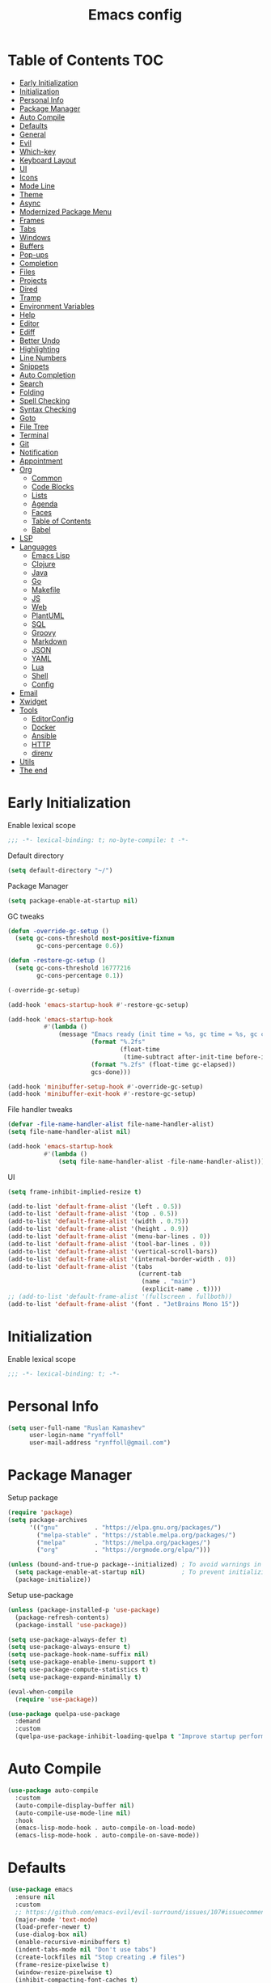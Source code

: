 #+title: Emacs config
#+property: header-args:emacs-lisp :tangle init.el
* Table of Contents :TOC:
- [[#early-initialization][Early Initialization]]
- [[#initialization][Initialization]]
- [[#personal-info][Personal Info]]
- [[#package-manager][Package Manager]]
- [[#auto-compile][Auto Compile]]
- [[#defaults][Defaults]]
- [[#general][General]]
- [[#evil][Evil]]
- [[#which-key][Which-key]]
- [[#keyboard-layout][Keyboard Layout]]
- [[#ui][UI]]
- [[#icons][Icons]]
- [[#mode-line][Mode Line]]
- [[#theme][Theme]]
- [[#async][Async]]
- [[#modernized-package-menu][Modernized Package Menu]]
- [[#frames][Frames]]
- [[#tabs][Tabs]]
- [[#windows][Windows]]
- [[#buffers][Buffers]]
- [[#pop-ups][Pop-ups]]
- [[#completion][Completion]]
- [[#files][Files]]
- [[#projects][Projects]]
- [[#dired][Dired]]
- [[#tramp][Tramp]]
- [[#environment-variables][Environment Variables]]
- [[#help][Help]]
- [[#editor][Editor]]
- [[#ediff][Ediff]]
- [[#better-undo][Better Undo]]
- [[#highlighting][Highlighting]]
- [[#line-numbers][Line Numbers]]
- [[#snippets][Snippets]]
- [[#auto-completion][Auto Completion]]
- [[#search][Search]]
- [[#folding][Folding]]
- [[#spell-checking][Spell Checking]]
- [[#syntax-checking][Syntax Checking]]
- [[#goto][Goto]]
- [[#file-tree][File Tree]]
- [[#terminal][Terminal]]
- [[#git][Git]]
- [[#notification][Notification]]
- [[#appointment][Appointment]]
- [[#org][Org]]
  - [[#common][Common]]
  - [[#code-blocks][Code Blocks]]
  - [[#lists][Lists]]
  - [[#agenda][Agenda]]
  - [[#faces][Faces]]
  - [[#table-of-contents][Table of Contents]]
  - [[#babel][Babel]]
- [[#lsp][LSP]]
- [[#languages][Languages]]
  - [[#emacs-lisp][Emacs Lisp]]
  - [[#clojure][Clojure]]
  - [[#java][Java]]
  - [[#go][Go]]
  - [[#makefile][Makefile]]
  - [[#js][JS]]
  - [[#web][Web]]
  - [[#plantuml][PlantUML]]
  - [[#sql][SQL]]
  - [[#groovy][Groovy]]
  - [[#markdown][Markdown]]
  - [[#json][JSON]]
  - [[#yaml][YAML]]
  - [[#lua][Lua]]
  - [[#shell][Shell]]
  - [[#config][Config]]
- [[#email][Email]]
- [[#xwidget][Xwidget]]
- [[#tools][Tools]]
  - [[#editorconfig][EditorConfig]]
  - [[#docker][Docker]]
  - [[#ansible][Ansible]]
  - [[#http][HTTP]]
  - [[#direnv][direnv]]
- [[#utils][Utils]]
- [[#the-end][The end]]

* Early Initialization
:PROPERTIES:
:header-args:emacs-lisp: :tangle early-init.el
:END:

Enable lexical scope
#+begin_src emacs-lisp
;;; -*- lexical-binding: t; no-byte-compile: t -*-
#+end_src

Default directory
#+begin_src emacs-lisp
(setq default-directory "~/")
#+end_src

Package Manager
#+begin_src emacs-lisp
(setq package-enable-at-startup nil)
#+end_src

GC tweaks
#+begin_src emacs-lisp
(defun -override-gc-setup ()
  (setq gc-cons-threshold most-positive-fixnum
        gc-cons-percentage 0.6))

(defun -restore-gc-setup ()
  (setq gc-cons-threshold 16777216
        gc-cons-percentage 0.1))

(-override-gc-setup)

(add-hook 'emacs-startup-hook #'-restore-gc-setup)

(add-hook 'emacs-startup-hook
          #'(lambda ()
              (message "Emacs ready (init time = %s, gc time = %s, gc count = %d)."
                       (format "%.2fs"
                               (float-time
                                (time-subtract after-init-time before-init-time)))
                       (format "%.2fs" (float-time gc-elapsed))
                       gcs-done)))

(add-hook 'minibuffer-setup-hook #'-override-gc-setup)
(add-hook 'minibuffer-exit-hook #'-restore-gc-setup)
#+end_src

File handler tweaks
#+begin_src emacs-lisp
(defvar -file-name-handler-alist file-name-handler-alist)
(setq file-name-handler-alist nil)

(add-hook 'emacs-startup-hook
          #'(lambda ()
              (setq file-name-handler-alist -file-name-handler-alist)))
#+end_src

UI
#+begin_src emacs-lisp
(setq frame-inhibit-implied-resize t)

(add-to-list 'default-frame-alist '(left . 0.5))
(add-to-list 'default-frame-alist '(top . 0.5))
(add-to-list 'default-frame-alist '(width . 0.75))
(add-to-list 'default-frame-alist '(height . 0.9))
(add-to-list 'default-frame-alist '(menu-bar-lines . 0))
(add-to-list 'default-frame-alist '(tool-bar-lines . 0))
(add-to-list 'default-frame-alist '(vertical-scroll-bars))
(add-to-list 'default-frame-alist '(internal-border-width . 0))
(add-to-list 'default-frame-alist '(tabs
                                    (current-tab
                                     (name . "main")
                                     (explicit-name . t))))
;; (add-to-list 'default-frame-alist '(fullscreen . fullboth))
(add-to-list 'default-frame-alist '(font . "JetBrains Mono 15"))
#+end_src

* Initialization
Enable lexical scope
#+begin_src emacs-lisp
;;; -*- lexical-binding: t; -*-
#+end_src

* Personal Info
#+begin_src emacs-lisp
(setq user-full-name "Ruslan Kamashev"
      user-login-name "rynffoll"
      user-mail-address "rynffoll@gmail.com")
#+end_src

* Package Manager
Setup package
#+begin_src emacs-lisp
(require 'package)
(setq package-archives
      '(("gnu"          . "https://elpa.gnu.org/packages/")
        ("melpa-stable" . "https://stable.melpa.org/packages/")
        ("melpa"        . "https://melpa.org/packages/")
        ("org"          . "https://orgmode.org/elpa/")))

(unless (bound-and-true-p package--initialized) ; To avoid warnings in 27
  (setq package-enable-at-startup nil)          ; To prevent initializing twice
  (package-initialize))
#+end_src

Setup use-package
#+begin_src emacs-lisp
(unless (package-installed-p 'use-package)
  (package-refresh-contents)
  (package-install 'use-package))

(setq use-package-always-defer t)
(setq use-package-always-ensure t)
(setq use-package-hook-name-suffix nil)
(setq use-package-enable-imenu-support t)
(setq use-package-compute-statistics t)
(setq use-package-expand-minimally t)

(eval-when-compile
  (require 'use-package))

(use-package quelpa-use-package
  :demand
  :custom
  (quelpa-use-package-inhibit-loading-quelpa t "Improve startup performance"))
#+end_src

* Auto Compile
#+begin_src emacs-lisp
(use-package auto-compile
  :custom
  (auto-compile-display-buffer nil)
  (auto-compile-use-mode-line nil)
  :hook
  (emacs-lisp-mode-hook . auto-compile-on-load-mode)
  (emacs-lisp-mode-hook . auto-compile-on-save-mode))
#+end_src

* Defaults
#+begin_src emacs-lisp
(use-package emacs
  :ensure nil
  :custom
  ;; https://github.com/emacs-evil/evil-surround/issues/107#issuecomment-306117178
  (major-mode 'text-mode)
  (load-prefer-newer t)
  (use-dialog-box nil)
  (enable-recursive-minibuffers t)
  (indent-tabs-mode nil "Don't use tabs")
  (create-lockfiles nil "Stop creating .# files")
  (frame-resize-pixelwise t)
  (window-resize-pixelwise t)
  (inhibit-compacting-font-caches t)
  (scroll-step 1)
  (scroll-preserve-screen-position t)
  (scroll-margin 0)
  (scroll-conservatively 101)
  (ring-bell-function 'ignore)
  (delete-by-moving-to-trash t)
  (read-process-output-max (* 1024 1024))
  :hook
  (focus-out-hook . garbage-collect)
  :config
  (defalias 'yes-or-no-p 'y-or-n-p))
#+end_src

Calendar
#+begin_src emacs-lisp
(use-package calendar
  :ensure nil
  :custom
  (calendar-date-style 'iso)
  (calendar-week-start-day 1))
#+end_src

* General
#+begin_src emacs-lisp
(use-package general
  :config
  (general-evil-setup t)
  (general-create-definer -leader-def
    :states '(normal visual insert emacs motion)
    :keymaps 'override
    :prefix "SPC"
    :non-normal-prefix "M-SPC")
  (general-create-definer -local-leader-def
    :states '(normal visual insert emacs motion)
    :keymaps 'override
    :prefix "SPC m"
    :non-normal-prefix "M-SPC m")
  (-leader-def
    ""    '(nil :wk "leader")
    "o"   '(:ignore t :wk "open")
    "O"   '(:ignore t :wk "org")
    "p"   '(:ignore t :wk "project")
    "P"   '(:ignore t :wk "package")
    "F"   '(:ignore t :wk "frame")
    "TAB" '(:ignore t :wk "tab")
    "b"   '(:ignore t :wk "buffer")
    "f"   '(:ignore t :wk "file")
    "e"   '(:ignore t :wk "emacs")
    "g"   '(:ignore t :wk "git")
    "/"   '(:ignore t :wk "search")
    "j"   '(:ignore t :wk "jump")
    "h"   '(:ignore t :wk "help")
    "t"   '(:ignore t :wk "toggle")
    "i"   '(:ignore t :wk "insert")
    "q"   '(:ignore t :wk "quit"))
  (-local-leader-def
    ""    '(nil :wk "local leader")))
#+end_src

* Evil
#+begin_src emacs-lisp
(use-package evil
  :demand
  :preface
  (defun -save-and-kill-buffer ()
    (interactive)
    (save-buffer)
    (kill-this-buffer))
  :general
  (evil-insert-state-map
   "C-k" nil)
  :custom
  (evil-want-keybinding nil)
  (evil-split-window-below t)
  (evil-vsplit-window-right t)
  (evil-emacs-state-cursor 'hbar)
  (evil-mode-line-format nil)
  (evil-symbol-word-search t)
  (evil-move-beyond-eol nil)
  (evil-move-cursor-back t)
  :config
  (evil-mode t)
  (evil-ex-define-cmd "q" 'kill-this-buffer)
  (evil-ex-define-cmd "wq" '-save-and-kill-buffer))

(use-package evil-collection
  :demand
  :after evil
  :custom
  (evil-collection-setup-minibuffer nil)
  (evil-collection-company-use-tng nil)
  :config
  (evil-collection-init))

(use-package evil-commentary
  :hook
  (after-init-hook . evil-commentary-mode))

(use-package evil-magit
  :demand
  :after magit
  :custom
  (evil-magit-want-horizontal-movement t)
  (evil-magit-use-z-for-folds t))

(use-package evil-surround
  :hook
  (after-init-hook . global-evil-surround-mode))

(use-package evil-matchit
  :hook
  (after-init-hook . global-evil-matchit-mode))

(use-package evil-org
  :custom
  (evil-org-special-o/O '(item table-row))
  (evil-org-key-theme '(todo textobjects insert navigation heading))
  :hook
  (org-mode-hook . evil-org-mode))

(use-package evil-org-agenda
  :demand
  :ensure evil-org
  :after org-agenda
  :config
  (evil-org-agenda-set-keys))

(use-package evil-mc
  :hook
  (after-init-hook . global-evil-mc-mode))

(use-package evil-traces
  :hook
  (after-init-hook . evil-traces-mode)
  :config
  (evil-traces-use-diff-faces))
#+end_src

* Which-key
#+begin_src emacs-lisp
(use-package which-key
  :custom-face
  (which-key-local-map-description-face ((t :weight bold)))
  :custom
  (which-key-idle-delay 0.3)
  (which-key-sort-order #'which-key-prefix-then-key-order)
  (which-key-sort-uppercase-first nil)
  :hook
  (after-init-hook . which-key-mode))
#+end_src

* Keyboard Layout
#+begin_src emacs-lisp
(use-package char-fold
  :ensure nil
  :custom
  (char-fold-symmetric t)
  (search-default-mode #'char-fold-to-regexp))

(use-package reverse-im
  :general
  ("s-r"  'reverse-im-translate-word)
  (evil-normal-state-map "C-х" 'evil-force-normal-state)
  (evil-insert-state-map "C-х" 'evil-normal-state)
  (evil-visual-state-map "C-х" 'evil-exit-visual-state)
  :custom
  (reverse-im-char-fold t)
  (reverse-im-read-char-advice-function #'reverse-im-read-char-exclude)
  (reverse-im-input-methods '("russian-computer"))
  :hook
  (after-init-hook . reverse-im-mode))
#+end_src

* UI
#+begin_src emacs-lisp
(use-package startup
  :ensure nil
  :custom
  (inhibit-startup-screen t)
  (initial-scratch-message nil))

(tooltip-mode -1)
;; (menu-bar-mode -1)

(when window-system
  (scroll-bar-mode -1)
  (tool-bar-mode -1))
#+end_src

* Icons
#+begin_src emacs-lisp
(use-package font-lock+
  :ensure nil
  :quelpa
  (font-lock+ :repo "emacsmirror/font-lock-plus" :fetcher github))

(use-package all-the-icons
  :if (display-graphic-p)
  :config
  (unless (member "all-the-icons" (font-family-list))
    (all-the-icons-install-fonts t)))
#+end_src

* Mode Line
#+begin_src emacs-lisp
(use-package faces
  :ensure nil
  :custom-face
  (mode-line ((t :inherit mode-line :box nil :underline nil :overline nil)))
  (mode-line-inactive ((t :inherit mode-line-inactive :box nil :underline nil :overline nil))))

(use-package hide-mode-line
  :hook
  (dired-sidebar-mode-hook . hide-mode-line-mode))

(use-package minions
  :hook
  (after-init-hook . minions-mode))

(use-package doom-modeline
  :custom
  (doom-modeline-minor-modes t)
  (doom-modeline-buffer-file-name-style 'buffer-name)
  (doom-modeline-modal-icon nil)
  :hook
  (after-init-hook . doom-modeline-mode)
  :config
  (dolist (name '("*Compile-Log*"))
    (when-let ((buffer (get-buffer name)))
      (with-current-buffer buffer
        (doom-modeline-set-main-modeline)))))
#+end_src

* Theme
#+begin_src emacs-lisp
(use-package heumi-theme
  :disabled
  :ensure nil
  :load-path "site-lisp/heumi-theme"
  :demand
  :config
  (load-theme 'heumi t))

(use-package solarized-theme
  ;; :disabled
  :demand
  :custom
  (solarized-distinct-doc-face t)
  (solarized-use-variable-pitch nil)
  (solarized-emphasize-indicators t)
  (solarized-scale-org-headlines nil)
  (solarized-scale-outline-headlines nil)
  (solarized-height-minus-1 1.0)
  (solarized-height-plus-1 1.0)
  (solarized-height-plus-2 1.0)
  (solarized-height-plus-3 1.0)
  (solarized-height-plus-4 1.0)
  :config
  (load-theme 'solarized-gruvbox-dark t))
#+end_src

* Async
#+begin_src emacs-lisp
(use-package async
  :hook
  (after-init-hook . async-bytecomp-package-mode)
  (dired-mode-hook . dired-async-mode))
#+end_src

* Modernized Package Menu
#+begin_src emacs-lisp
(use-package paradox
  :general
  (-leader-def
    "Pl" 'paradox-list-packages
    "PU" 'paradox-upgrade-packages)
  :custom
  (paradox-execute-asynchronously t)
  (paradox-github-token t "Don't ask github token"))
#+end_src

* Frames
#+begin_src emacs-lisp
(use-package frame
  :ensure nil
  :general
  (-leader-def
    "Ff" 'select-frame-by-name
    "Fn" 'make-frame-command
    "Fc" 'delete-frame
    "FC" 'delete-other-frames
    "F[" 'ns-prev-frame
    "F]" 'ns-next-frame
    "Fo" 'other-frame
    "Fb" 'switch-to-buffer-other-frame
    "FM" 'toggle-frame-maximized
    "FF" 'toggle-frame-fullscreen)
  :config
  (blink-cursor-mode -1))

(use-package ns-win
  :if (eq window-system 'ns)
  :ensure nil
  :general
  (-leader-def
    "F[" 'ns-prev-frame
    "F]" 'ns-next-frame))

(use-package fringe
  :ensure nil
  :init
  (setf (cdr (assq 'continuation fringe-indicator-alist))
        ;; '(nil nil) ;; no continuation indicators
        '(nil right-curly-arrow) ;; right indicator only
        ;; '(left-curly-arrow nil) ;; left indicator only
        ;; '(left-curly-arrow right-curly-arrow) ;; default
        ))

(use-package default-text-scale
  :hook
  (after-init-hook . default-text-scale-mode))
#+end_src

* Tabs
#+begin_src emacs-lisp
(use-package tab-bar
  :ensure nil
  :preface
  (defun -tab-bar-print-tabs (&optional ignore)
    (interactive)
    (let* ((current-tab-index (1+ (tab-bar--current-tab-index)))
           (tab-names (mapcar (lambda (tab) (alist-get 'name tab)) (tab-bar-tabs)))
           (separator (propertize "|" 'face '(shadow)))
           (active-face '(font-lock-constant-face :inverse-video t))
           (inactivate-face '(shadow))
           (tabs (mapconcat
                  (lambda (name)
                    (let* ((index (1+ (tab-bar--tab-index-by-name name)))
                           (name-with-index (format " %d:%s " index name))
                           (active? (= index current-tab-index))
                           (face (if active? active-face inactivate-face)))
                      (propertize name-with-index 'face face)))
                  tab-names separator)))
      (message tabs)))
  (defun -tab-bar-rename-or-close (name)
    (if name
        (tab-rename name)
      (progn
        (tab-close)
        (setq quit-flag nil))))
  (defun -tab-bar-post-open-rename (tab)
    (let* ((index (1+ (tab-bar--current-tab-index)))
           (prompt (format "%d:" index))
           (inhibit-quit t)
           (name (with-local-quit (read-string prompt))))
      (-tab-bar-rename-or-close name)))
  (defun -tab-bar-post-open-projectile (tab)
    (let* ((inhibit-quit t)
           (project (with-local-quit (projectile-switch-project)))
           (name (when project
                   (file-name-nondirectory
                    (directory-file-name project)))))
      (-tab-bar-rename-or-close name)))
  (defun -tab-bar-projectile ()
    (interactive)
    (let* ((tab-bar-tab-post-open-functions #'-tab-bar-post-open-projectile))
      (tab-new)))
  (defun -tab-bar-init ()
    (let ((tab-bar-tab-post-open-functions nil)
          (current-index (1+ (tab-bar--current-tab-index)))
          (tabs '((1 . "main")
                  (2 . "org")
                  (3 . "work"))))
      (dolist (tab tabs)
        (let ((index (car tab))
              (name  (cdr tab)))
          (unless (tab-bar--tab-index-by-name name)
            (tab-new-to index)
            (tab-rename name))))
      (tab-select current-index)))
  :general
  (-leader-def
    "TAB TAB" '-tab-bar-print-tabs
    "TAB ."   'tab-bar-select-tab-by-name
    "TAB n"   'tab-new
    "TAB p"   '-tab-bar-projectile
    "TAB ["   'tab-previous
    "TAB ]"   'tab-next
    "TAB c"   'tab-close
    "TAB C"   'tab-close-other
    "TAB r"   'tab-rename
    "TAB u"   'tab-undo)
  :custom
  (tab-bar-tab-hints t)
  (tab-bar-select-tab-modifiers '(super))
  (tab-bar-show 1)
  (tab-bar-new-tab-choice "*scratch*")
  (tab-bar-new-tab-to 'rightmost)
  (tab-bar-tab-post-open-functions #'-tab-bar-post-open-rename)
  :hook
  (after-init-hook . -tab-bar-init)
  :config
  (advice-add #'tab-bar-select-tab :after #'-tab-bar-print-tabs)
  (advice-add #'tab-close          :after #'-tab-bar-print-tabs)
  (advice-add #'tab-close-other    :after #'-tab-bar-print-tabs))
#+end_src

* Windows
#+begin_src emacs-lisp
(use-package window
  :ensure nil
  :general
  (evil-window-map
   "m" 'maximize-window
   "M" 'minimize-window))

(use-package winner
  :ensure nil
  :general
  (evil-window-map
   "u" 'winner-undo
   "U" 'winner-redo)
  :custom
  (winner-dont-bind-my-keys t "Unbind C-right/C-left")
  :hook
  (after-init-hook . winner-mode))

(use-package winum
  :demand
  :general
  (-leader-def
    "0" 'winum-select-window-0-or-10
    "1" 'winum-select-window-1
    "2" 'winum-select-window-2
    "3" 'winum-select-window-3
    "4" 'winum-select-window-4
    "5" 'winum-select-window-5
    "6" 'winum-select-window-6
    "7" 'winum-select-window-7
    "8" 'winum-select-window-8
    "9" 'winum-select-window-9)
  :custom
  (winum-auto-setup-mode-line nil "For spaceline")
  (winum-scope 'frame-local)
  :config
  (winum-mode))
#+end_src

* Buffers
#+begin_src emacs-lisp
(use-package emacs
  :ensure nil
  :preface
  (defun -switch-to-scratch () (interactive) (switch-to-buffer "*scratch*"))
  (defun -switch-to-messages () (interactive) (switch-to-buffer "*Messages*"))
  :general
  (-leader-def
    "bs" '(-switch-to-scratch :wk "open scratch")
    "bm" '(-switch-to-messages :wk "open messages")
    "bR" 'rename-buffer))

(use-package menu-bar
  :ensure nil
  :general
  (-leader-def
    "bk" 'kill-this-buffer

    "tde" 'toggle-debug-on-error
    "tdq" 'toggle-debug-on-quit))

(use-package window
  :ensure nil
  :general
  (-leader-def
    "bb" 'switch-to-buffer
    "bK" 'kill-buffer-and-window))

(use-package ibuffer
  :ensure nil
  :general
  ([remap list-buffers] 'ibuffer)
  (-leader-def
    "bi" 'ibuffer))

(use-package uniquify
  :ensure nil
  :defer 2
  :custom
  (uniquify-buffer-name-style 'forward))

(use-package evil-commands
  :ensure evil
  :after evil
  :general
  (-leader-def
    "bn" 'evil-buffer-new
    "b]" 'evil-next-buffer
    "b[" 'evil-prev-buffer))

(use-package ibuffer-vc
  :preface
  (defun -setup-ibuffer-vc ()
    (ibuffer-vc-set-filter-groups-by-vc-root)
    (unless (eq ibuffer-sorting-mode 'alphabetic)
      (ibuffer-do-sort-by-alphabetic)))
  :hook
  (ibuffer-hook . -setup-ibuffer-vc))
#+end_src

* Pop-ups
#+begin_src emacs-lisp
(use-package shackle
  :custom
  (shackle-default-alignment 'below)
  (shackle-default-size 0.3)
  (shackle-rules '((help-mode :align below :select t)
                   (helpful-mode :align below)
                   (flycheck-error-list-mode :align below)
                   (cider-repl-mode :align below)
                   (ansible-doc-module-mode :align below)
                   ("*Pack*" :align below)
                   ("\\*Async Shell Command\\*.*" :regexp t :ignore t)
                   (Man-mode :align below :select t)
                   ("\\*Man.*\\*" :regexp t :align below :select t)
                   ("*lsp-help*" :align below)
                   ("*Warnings*" :align below)
                   ("*Compile-Log*" :align below)
                   (compilation-mode :align below)
                   ("*company-documentation*" :align below)
                   ("*Go REPL*" :align below)
                   ("\\*docker-compose .*\\*" :regexp t :align below)))
  :hook
  (after-init-hook . shackle-mode))
#+end_src

* Completion
Ivy
#+begin_src emacs-lisp
(use-package ivy
  :general
  (ivy-mode-map
   "C-j" 'ivy-next-line
   "C-k" 'ivy-previous-line)
  (-leader-def
    "bb" 'ivy-switch-buffer)
  :custom
  (ivy-wrap t)
  (ivy-fixed-height-minibuffer t)
  (ivy-use-virtual-buffers t)
  (ivy-virtual-abbreviate 'full)
  (ivy-on-del-error-function nil)
  (ivy-use-selectable-prompt t)
  (ivy-re-builders-alist '((counsel-rg . ivy--regex-plus)
                           (swiper     . ivy--regex-plus)
                           (t          . ivy--regex-fuzzy)))
  :hook
  (after-init-hook . ivy-mode))

(use-package ivy-hydra)

(use-package ivy-rich
  :custom
  (ivy-rich-path-style 'abbrev)
  :hook
  (ivy-mode-hook . ivy-rich-mode))
#+end_src

Counsel
#+begin_src emacs-lisp
(use-package counsel
  :general
  ([remap describe-face]            'counsel-describe-face)
  ([remap describe-function]        'counsel-describe-function)
  ([remap describe-variable]        'counsel-describe-variable)
  ([remap execute-extended-command] 'counsel-M-x)
  ([remap find-file]                'counsel-find-file)
  ([remap find-library]             'counsel-find-library)
  ([remap imenu]                    'counsel-imenu)
  (-leader-def
    "." 'counsel-find-file

    "oL" 'counsel-find-library
    "oh" 'counsel-command-history

    "Pp" 'counsel-package

    "ff" 'counsel-find-file
    "fr" 'counsel-recentf

    "/b" 'swiper
    "/d" 'counsel-rg

    "tt" 'counsel-load-theme

    "hF" '(:ignore t :wk "face")
    "hFf" 'counsel-faces
    "hFe" 'counsel-colors-emacs
    "hFw" 'counsel-colors-web)
  :custom
  (counsel-describe-function-function 'helpful-callable)
  (counsel-describe-variable-function 'helpful-variable))

(use-package counsel-projectile
  :general
  (-leader-def
    "/p" 'counsel-projectile-rg)
  :hook
  (after-init-hook . counsel-projectile-mode))
#+end_src

M-x interface
#+begin_src emacs-lisp
(use-package amx
  :custom
  (amx-backend 'ivy))
#+end_src

* Files
#+begin_src emacs-lisp
(use-package files
  :ensure nil
  :custom
  (require-final-newline t)
  (make-backup-files nil "Stop creating backup~ files")
  (auto-save-default nil "Stop creating #autosave# files")
  (enable-local-variables :all)
  (enable-local-eval t))

(use-package autorevert
  :ensure nil
  :custom
  (auto-revert-verbose nil)
  (global-auto-revert-non-file-buffers t)
  (auto-revert-check-vc-info t)
  :hook
  (after-init-hook . global-auto-revert-mode))

(use-package savehist
  :ensure nil
  :hook
  (after-init-hook . savehist-mode))

(use-package saveplace
  :ensure nil
  :hook
  (after-init-hook . save-place-mode))

(use-package recentf
  :ensure nil
  :custom
  (recentf-max-saved-items 300)
  :hook
  (after-init-hook . recentf-mode))
#+end_src

MacOS tweaks
#+begin_src emacs-lisp
(use-package files
  :if (eq system-type 'darwin)
  :ensure nil
  :custom
  (insert-directory-program "gls")
  (trash-directory "~/.Trash/emacs"))
#+end_src

Quick access to init files
#+begin_src emacs-lisp
(use-package iqa
  :general
  (-leader-def
    "ed" 'iqa-find-user-init-directory
    "ee" 'iqa-find-user-init-file
    "er" 'iqa-reload-user-init-file)
  :custom
  (iqa-user-init-file (concat user-emacs-directory "config.org")))
#+end_src

Customize
#+begin_src emacs-lisp
(use-package cus-edit
  :ensure nil
  :general
  (-leader-def
    "oc" 'customize-group)
  :custom
  (custom-file null-device "Don't store customizations"))
#+end_src

Encryption
#+begin_src emacs-lisp
(use-package epa
  :ensure nil
  :custom
  (epa-pinentry-mode 'loopback))
#+end_src

* Projects
#+begin_src emacs-lisp
(use-package projectile
  :general
  (-leader-def
    "p" '(:keymap projectile-command-map :package projectile :wk "project"))
  :custom
  (projectile-project-search-path '("~/Projects"))
  (projectile-enable-caching t)
  (projectile-completion-system 'ivy))
#+end_src

* Dired
#+begin_src emacs-lisp
(use-package dired
  :ensure nil
  :custom
  (dired-listing-switches "-lah --group-directories-first")
  (dired-auto-revert-buffer t)
  (dired-dwim-target t)
  (dired-recursive-copies 'always "Never prompt for recursive copies of a directory")
  (dired-recursive-deletes 'always "Never prompt for recursive deletes of a directory")
  (dired-hide-details-hide-symlink-targets nil)
  :hook
  (dired-mode-hook . dired-hide-details-mode))

(use-package dired-hide-dotfiles
  :general
  (:keymaps 'dired-mode-map :states 'normal
            "M-." 'dired-hide-dotfiles-mode))

(use-package dired-subtree
  :preface
  (defun -dired-subtree-revert ()
    (call-interactively 'revert-buffer)
    (recenter))
  :general
  (:keymaps 'dired-mode-map :states 'normal
            "TAB" 'dired-subtree-toggle)
  :custom
  (dired-subtree-use-backgrounds nil)
  :config
  ;; for treemacs-icons-dired
  (advice-add #'dired-subtree-toggle :after #'-dired-subtree-revert))

(use-package pack
  :general
  (:keymaps 'dired-mode-map :states 'normal
            "P" 'pack-dired-dwim)
  :custom
  (pack-dired-default-extension ".zip"))

(use-package dired-git-info
  :general
  (:keymaps 'dired-mode-map :states 'normal
            ")" 'dired-git-info-mode))
#+end_src

* Tramp
#+begin_src emacs-lisp
(use-package tramp
  :ensure nil
  :custom
  (tramp-default-method "ssh")
  (tramp-default-proxies-alist nil))
#+end_src

* Environment Variables
~$PATH~ from user's shell
#+begin_src emacs-lisp
(use-package exec-path-from-shell
  :demand
  :custom
  (exec-path-from-shell-arguments '("-l") "remove -i")
  :config
  (exec-path-from-shell-initialize))
#+end_src

Use the Emacsclient as the ~$EDITOR~ of child processes
#+begin_src emacs-lisp
(use-package with-editor
  :general
  ([remap shell-command]       'with-editor-shell-command)
  ([remap async-shell-command] 'with-editor-async-shell-command)
  :hook
  (shell-mode-hook   . with-editor-export-editor)
  (term-exec-hook    . with-editor-export-editor)
  (eshell-mode-hook  . with-editor-export-editor))
#+end_src

* Help
#+begin_src emacs-lisp
(use-package help
  :ensure nil
  :general
  (-leader-def
    "hd" 'describe-mode))

(use-package help-fns
  :ensure nil
  :general
  (-leader-def
    "hf" 'describe-function
    "hv" 'describe-variable))

(use-package man
  :ensure nil
  :general
  (-leader-def
    "hM" 'man))

(use-package helpful
  :general
  (-leader-def
    "h." 'helpful-at-point
    "hC" 'helpful-command
    "hc" 'helpful-callable
    "hk" 'helpful-key
    "hm" 'helpful-macro))
#+end_src

* Editor
#+begin_src emacs-lisp
(use-package delsel
  :ensure nil
  :general
  ("C-c C-g" 'minibuffer-keyboard-quit)
  :hook
  (after-init-hook . delete-selection-mode))

(use-package simple
  :ensure nil
  :general
  (-leader-def
    "SPC" 'execute-extended-command
    ":" 'eval-expression
    "tT" 'toggle-truncate-lines)
  :custom
  (backward-delete-char-untabify-method 'hungry)
  (async-shell-command-buffer 'new-buffer)
  :hook
  (after-init-hook . column-number-mode))

(use-package prog-mode
  :ensure nil
  :hook
  (after-init-hook . global-prettify-symbols-mode))

(use-package so-long
  :ensure nil
  :hook
  (after-init-hook . global-so-long-mode))

(use-package hungry-delete
  :hook
  (after-init-hook . global-hungry-delete-mode))
#+end_src

* Ediff
#+begin_src emacs-lisp
(use-package ediff
  :ensure nil
  :custom
  (ediff-window-setup-function 'ediff-setup-windows-plain)
  (ediff-split-window-function 'split-window-horizontally)
  (ediff-merge-split-window-function 'split-window-horizontally)
  :hook
  (ediff-prepare-buffer-hook . show-all)
  (ediff-quit-hook . winner-undo))
#+end_src

* Better Undo
#+begin_src emacs-lisp
(use-package undo-tree
  :custom
  (undo-tree-auto-save-history t)
  (undo-tree-enable-undo-in-region nil)
  (undo-tree-history-directory-alist `(("." . ,temporary-file-directory))))
#+end_src

* Highlighting
Highlight compilation
#+begin_src emacs-lisp
(use-package ansi-color
  :preface
  ;; http://endlessparentheses.com/ansi-colors-in-the-compilation-buffer-output.html
  (defun endless/colorize-compilation ()
    "Colorize from `compilation-filter-start' to `point'."
    (let ((inhibit-read-only t))
      (ansi-color-apply-on-region
       compilation-filter-start (point))))
  :hook
  (compilation-filter-hook . endless/colorize-compilation))
#+end_src

Highlight current line
#+begin_src emacs-lisp
(use-package hl-line
  :ensure nil
  :preface
  (defun -disable-global-hl-line-mode ()
    (setq-local global-hl-line-mode nil))
  :general
  (-leader-def
    "tl" 'global-hl-line-mode)
  :hook
  (after-init-hook . global-hl-line-mode))
#+end_src

Visual feedback
#+begin_src emacs-lisp
(use-package volatile-highlights
  :after undo-tree
  :hook
  (after-init-hook . volatile-highlights-mode)
  :config
  (vhl/define-extension 'undo-tree 'undo-tree-yank 'undo-tree-move)
  (vhl/install-extension 'undo-tree))
#+end_src

Parentheses
#+begin_src emacs-lisp
(use-package paren
  :ensure nil
  :hook
  (after-init-hook . show-paren-mode))

(use-package elec-pair
  :ensure nil
  :hook
  (after-init-hook . electric-pair-mode))

(use-package rainbow-delimiters
  :hook
  (prog-mode-hook . rainbow-delimiters-mode)
  (cider-repl-mode-hook . rainbow-delimiters-mode))
#+end_src

Colorize color names
#+begin_src emacs-lisp
(use-package rainbow-mode
  :general
  (-leader-def
    "tr" 'rainbow-mode)
  :hook
  (css-mode-hook . rainbow-mode))
#+end_src

Highlight special symbols
#+begin_src emacs-lisp
(use-package whitespace
  :ensure nil
  :general
  (-leader-def
    "tw" 'whitespace-mode))

(use-package page-break-lines
  :hook
  (after-init-hook . global-page-break-lines-mode))

(use-package highlight-indent-guides
  :general
  (-leader-def
    "ti" 'highlight-indent-guides-mode)
  :custom
  (highlight-indent-guides-method 'character)
  (highlight-indent-guides-responsive t))
#+end_src

Highlight symbols
#+begin_src emacs-lisp
(use-package hl-todo
  :custom
  (hl-todo-highlight-punctuation ":")
  (hl-todo-keyword-faces '(("TODO"   . hl-todo)
                           ("FIXME"  . hl-todo)))
  :hook
  (after-init-hook . global-hl-todo-mode))

(use-package hi-lock
  :ensure nil
  :general
  (-leader-def
    "/h" '(:ignore t :wh "highlight")
    "/h." 'highlight-symbol-at-point
    "/hp" 'highlight-phrase
    "/hr" 'highlight-regexp
    "/hl" 'highlight-lines-matching-regexp
    "/hu" 'unhighlight-regexp))
#+end_src

Highlight identifiers
#+begin_src emacs-lisp
(use-package color-identifiers-mode
  :general
  (-leader-def
    "tc" 'color-identifiers-mode))
#+end_src

* Line Numbers
#+begin_src emacs-lisp
(use-package display-line-numbers
  :ensure nil
  :general
  (-leader-def
    "tn" 'display-line-numbers-mode)
  :custom
  (display-line-numbers-width-start t))
#+end_src

* Snippets
#+begin_src emacs-lisp
(use-package yasnippet
  :hook
  (text-mode-hook . yas-minor-mode-on)
  (prog-mode-hook . yas-minor-mode-on))

(use-package yasnippet-snippets)

(use-package ivy-yasnippet
  :general
  (-leader-def
    "is" 'ivy-yasnippet))
#+end_src

* Auto Completion
#+begin_src emacs-lisp
(use-package company
  :general
  ("M-S-SPC" 'company-complete)
  :custom-face
  (company-tooltip-selection ((t :inverse-video t)))
  :custom
  (company-minimum-prefix-length 1)
  (company-idle-delay 0.3)
  (company-selection-wrap-around t)
  :hook
  (after-init-hook . global-company-mode))

(use-package company-shell
  :after company
  :init
  (add-to-list 'company-backends 'company-shell))

(use-package company-statistics
  :after company
  :config
  (company-statistics-mode))
#+end_src

* Search
#+begin_src emacs-lisp
(use-package anzu
  :custom
  (anzu-cons-mode-line-p nil)
  :hook
  (after-init-hook . global-anzu-mode))

(use-package evil-anzu
  :after anzu)
#+end_src

* Folding
#+begin_src emacs-lisp
(use-package hideshow
  :ensure nil
  :hook
  (prog-mode-hook . hs-minor-mode))
#+end_src

* Spell Checking
#+begin_src emacs-lisp
(use-package ispell
  :if (executable-find "hunspell")
  :ensure nil
  :init
  ;; ignore $LANG for choosing dictionary
  ;; (setenv "DICTIONARY" "ru_RU,en_US")
  (setenv "LANG" "en_US.UTF-8")
  :custom
  (ispell-really-aspell nil)
  (ispell-really-hunspell t)
  (ispell-dictionary "ru_RU,en_US")
  :config
  (setq ispell-program-name "hunspell")
  ;; ispell-set-spellchecker-params has to be called
  ;; before ispell-hunspell-add-multi-dic will work
  (ispell-set-spellchecker-params)
  (ispell-hunspell-add-multi-dic "ru_RU,en_US"))

(use-package flyspell
  :general
  (-leader-def
    "ts" 'flyspell-mode)
  (flyspell-mode-map
   "C-," nil
   "C-." nil
   "C-c $" nil)
  :custom
  (flyspell-delay 1)
  (flyspell-use-meta-tab nil)
  (flyspell-issue-message-flag nil)
  (flyspell-prog-text-faces '(;; font-lock-string-face
                              font-lock-comment-face
                              font-lock-doc-face))
  :hook
  ;; (text-mode-hook . flyspell-mode)
  ;; (org-mode-hook . flyspell-mode)
  ;; (prog-mode-hook . flyspell-prog-mode)
  (git-commit-mode-hook . flyspell-mode))

(use-package flyspell-correct
  :general
  (flyspell-mode-map
   "C-;" 'flyspell-correct-at-point))

(use-package flyspell-correct-ivy
  :after flyspell-correct
  :custom
  (flyspell-correct-interface 'flyspell-correct-ivy))
#+end_src

* Syntax Checking
#+begin_src emacs-lisp
(use-package flycheck
  :custom
  (flycheck-indication-mode 'right-fringe)
  (flycheck-temp-prefix ".flycheck")
  :hook
  (prog-mode-hook . flycheck-mode)
  :config
  (define-fringe-bitmap '-flycheck-fringe-indicator
    (vector #b00000000
            #b00000000
            #b00000000
            #b00000000
            #b00000000
            #b00000100
            #b00001100
            #b00011100
            #b00111100
            #b00011100
            #b00001100
            #b00000100
            #b00000000
            #b00000000
            #b00000000
            #b00000000
            #b00000000))

  (flycheck-define-error-level 'error
    :severity 2
    :overlay-category 'flycheck-error-overlay
    :fringe-bitmap '-flycheck-fringe-indicator
    :fringe-face 'flycheck-fringe-error)

  (flycheck-define-error-level 'warning
    :severity 1
    :overlay-category 'flycheck-warning-overlay
    :fringe-bitmap '-flycheck-fringe-indicator
    :fringe-face 'flycheck-fringe-warning)

  (flycheck-define-error-level 'info
    :severity 0
    :overlay-category 'flycheck-info-overlay
    :fringe-bitmap '-flycheck-fringe-indicator
    :fringe-face 'flycheck-fringe-info))
#+end_src

* Goto
Imenu
#+begin_src emacs-lisp
(use-package imenu
  :ensure nil
  :general
  (-leader-def
    "ji" 'imenu))
#+end_src

Avy
#+begin_src emacs-lisp
(use-package avy
  :general
  (-leader-def
    "jc" 'avy-goto-char
    "jw" 'avy-goto-word-0
    "jW" 'avy-goto-word-1
    "jl" 'avy-goto-line
    "jL" 'avy-goto-end-of-line)
  :custom
  (avy-background t))

(use-package ace-window
  :general
  (evil-window-map
   "." 'ace-window)
  :custom
  (aw-keys '(?a ?s ?d ?f ?g ?h ?j ?k ?l))
  (aw-scope 'frame))

(use-package link-hint
  :general
  (-leader-def
    "ol" 'link-hint-open-link))
#+end_src

Jump to definition
#+begin_src emacs-lisp
(use-package dumb-jump
  :preface
  (defhydra hydra-dumb-jump
    (:color blue :columns 3)
    ("j" dumb-jump-go "go")
    ("o" dumb-jump-go-other-window "other window")
    ("e" dumb-jump-go-prefer-external "go external")
    ("x" dumb-jump-go-prefer-external-other-window "go external other window")
    ("i" dumb-jump-go-prompt "prompt")
    ("l" dumb-jump-quick-look "quick look")
    ("b" dumb-jump-back "back"))
  :general
  (-leader-def
    "jj" '(hydra-dumb-jump/body :wk "hydra-dumb-jump"))
  :custom
  (dumb-jump-selector 'ivy)
  (dumb-jump-prefer-searcher 'rg))
#+end_src

* File Tree
#+begin_src emacs-lisp
(use-package treemacs
  :preface
  (defun -hide-fringes ()
    (when (display-graphic-p)
      (set-window-fringes nil 0 0)))
  :general
  (-leader-def
    "0" 'treemacs-select-window
    "ft" 'treemacs)
  :custom-face
  (treemacs-root-face ((t :inherit font-lock-constant-face :bold t :height 1.1)))
  :custom
  (treemacs-collapse-dirs (if (executable-find "python") 3 0))
  (treemacs-follow-after-init t)
  (treemacs-no-delete-other-windows nil)
  (treemacs-space-between-root-nodes nil)
  (treemacs-recenter-after-file-follow 'on-distance)
  (treemacs-recenter-after-tag-follow 'on-distance)
  :hook
  (treemacs-mode-hook . hide-mode-line-mode)
  (treemacs-mode-hook . -hide-fringes)
  :config
  (treemacs-create-theme "Icons"
    :config
    (progn
      (treemacs-create-icon
       :icon (format "%s " (all-the-icons-octicon "repo" :v-adjust -0.1 :height 1.2))
       :extensions (root))

      (treemacs-create-icon
       :icon (format "%s " (all-the-icons-octicon "file-directory" :v-adjust 0))
       :extensions (dir-open))
      (treemacs-create-icon
       :icon (format "%s " (all-the-icons-octicon "file-directory" :v-adjust 0))
       :extensions (dir-closed))

      (treemacs-create-icon
       :icon (format "  %s " (all-the-icons-octicon "tag" :v-adjust 0))
       :extensions (tag-leaf))
      (treemacs-create-icon
       :icon (format "%s %s "
                     (all-the-icons-octicon "chevron-down" :v-adjust 0)
                     (all-the-icons-octicon "tag" :v-adjust 0))
       :extensions (tag-open))
      (treemacs-create-icon
       :icon (format "%s %s "
                     (all-the-icons-octicon "chevron-right" :v-adjust 0)
                     (all-the-icons-octicon "tag" :v-adjust 0))
       :extensions (tag-closed))

      (treemacs-create-icon
       :icon (format "%s " (all-the-icons-octicon "alert" :v-adjust 0 :face 'error))
       :extensions (error))
      (treemacs-create-icon
       :icon (format "%s " (all-the-icons-octicon "stop"  :v-adjust 0 :face 'warning))
       :extensions (warning))
      (treemacs-create-icon
       :icon (format "%s " (all-the-icons-octicon "info"  :v-adjust 0 :face 'success))
       :extensions (info))

      (treemacs-create-icon
       :icon (format "%s " (all-the-icons-octicon "file-text" :v-adjust 0))
       :extensions ("md" "markdown" "rst" "log" "org" "txt"
                    "CONTRIBUTE" "LICENSE" "README" "CHANGELOG"))
      (treemacs-create-icon
       :icon (format "%s " (all-the-icons-octicon "file-zip" :v-adjust 0))
       :extensions ("zip" "7z" "tar" "gz" "rar" "tgz"
                    "xz" "dmg" "iso"))
      (treemacs-create-icon
       :icon (format "%s " (all-the-icons-octicon "file-binary" :v-adjust 0))
       :extensions ("exe" "dll" "obj" "so" "o" "out" "elc"))
      (treemacs-create-icon
       :icon (format "%s " (all-the-icons-octicon "file-pdf" :v-adjust 0))
       :extensions ("pdf"))
      (treemacs-create-icon
       :icon (format "%s " (all-the-icons-octicon "file-media" :v-adjust 0))
       :extensions ("png" "jpg" "jpeg" "gif" "ico" "svg" "bmp"
                    "mov" "avi" "mp4" "webm" "mkv"
                    "wav" "mp3" "ogg" "midi"))

      (treemacs-create-icon
       :icon (format "%s " (all-the-icons-octicon "file-code" :v-adjust 0))
       :extensions (fallback))))

  (treemacs-load-theme "Icons"))

(use-package treemacs-evil
  :after treemacs)

(use-package treemacs-projectile
  :after treemacs projectile)

(use-package treemacs-icons-dired
  :hook
  (dired-mode-hook . treemacs-icons-dired-mode))

(use-package treemacs-magit
  :after treemacs magit)
#+end_src

* Terminal
Eshell
#+begin_src emacs-lisp
(use-package em-smart
  :ensure nil
  :after eshell
  :config
  (eshell-smart-initialize))

(use-package eshell-fringe-status
  :hook
  (eshell-mode-hook . eshell-fringe-status-mode))

(use-package eshell-prompt-extras
  :after eshell
  :commands epe-theme-lambda
  :custom
  (eshell-highlight-prompt nil)
  (eshell-prompt-function 'epe-theme-lambda))
#+end_src

Emacs libvterm integration
#+begin_src emacs-lisp
(use-package vterm
  :preface
  (defun -vterm ()
    (interactive)
    (let ((default-directory "~"))
      (if (get-buffer "vterm")
          (switch-to-buffer "vterm")
        (vterm))))
  :general
  (-leader-def
    "ot" '-vterm)
  :custom
  (vterm-max-scrollback 10000)
  :hook
  (vterm-mode-hook . -disable-global-hl-line-mode))
#+end_src

Quick access to shell
#+begin_src emacs-lisp
(use-package eshell-toggle
  :preface
  (defun -eshell-toggle-init-vterm (dir)
    (let ((default-directory dir))
      (vterm)))
  :general
  ("s-t" 'eshell-toggle)
  :custom
  (eshell-toggle-init-function '-eshell-toggle-init-vterm)
  (eshell-toggle-use-projectile-root t)
  (eshell-toggle-run-command nil))
#+end_src

* Git
Magit
#+begin_src emacs-lisp
(use-package magit
  :commands magit-blame
  :preface
  (defun -magit-status ()
    (interactive)
    (let ((current-prefix-arg '(4)))
      (call-interactively #'magit-status)))
  :general
  (-leader-def
    "g." 'magit-dispatch
    "gI" 'magit-init
    "gb" 'magit-blame
    "gc" 'magit-clone
    "gg" 'magit-status
    "gl" '-magit-status
    "gL" 'magit-log-buffer-file)
  :custom
  (magit-completing-read-function 'ivy-completing-read)
  (magit-clone-default-directory "~/Projects")
  (magit-display-buffer-function 'magit-display-buffer-same-window-except-diff-v1)
  (magit-repository-directories `((,user-emacs-directory . 0)
                                  (,magit-clone-default-directory . 1))))

(use-package magit-todos
  :custom
  (magit-todos-keyword-suffix (rx (optional "(" (1+ (not (any ")"))) ")" ":")))
  :hook
  (magit-mode-hook . magit-todos-mode))
#+end_src

Git stuff
#+begin_src emacs-lisp
(use-package git-timemachine
  :general
  (-leader-def
    "gt" 'git-timemachine))

(use-package gitignore-templates
  :general
  (-leader-def
    "gi" 'gitignore-templates-new-file)
  (-local-leader-def :keymaps 'gitignore-mode-map
    "i" 'gitignore-templates-insert))

(use-package gitattributes-mode)
(use-package gitconfig-mode)
(use-package gitignore-mode)
#+end_src

Highlight diff
#+begin_src emacs-lisp
(use-package diff-hl
  :custom
  (diff-hl-draw-borders nil)
  :hook
  (after-init-hook . global-diff-hl-mode)
  (diff-hl-mode-hook . diff-hl-flydiff-mode)
  (dired-mode-hook . diff-hl-dired-mode)
  (magit-pre-refresh-hook . diff-hl-magit-pre-refresh)
  (magit-post-refresh-hook . diff-hl-magit-post-refresh))
#+end_src

* Notification
#+begin_src emacs-lisp
(use-package alert
  :preface
  (defun -osx-notification (info)
    (let ((title (alert-encode-string (plist-get info :title)))
          (message (alert-encode-string (plist-get info :message))))
      (do-applescript
       (format "display notification %S with title %S" message title)))
    (alert-message-notify info))
  :custom
  (alert-default-style 'osx-notification)
  :config
  (alert-define-style 'osx-notification
                      :title "AppleScript notification"
                      :notifier #'-osx-notification))
#+end_src

* Appointment
#+begin_src emacs-lisp
(use-package appt
  :ensure nil
  :preface
  (defun -appt-alert (min-to-app new-time appt-msg)
    (let ((title (format "Appointment in %s minutes" min-to-app)))
      (alert appt-msg :title title)))
  :custom
  (appt-time-msg-list nil)
  (appt-message-warning-time 15)
  (appt-display-interval 5)
  (appt-display-mode-line nil)
  (appt-disp-window-function #'-appt-alert)
  :config
  (appt-activate 1))
#+end_src

* Org
** Common
#+begin_src emacs-lisp
(use-package org
  :ensure nil
  :preface
  (defun -open-org-directory  () (interactive) (find-file org-directory))
  (defun -open-org-inbox-file () (interactive) (find-file -org-inbox-file))
  (defun -open-org-todo-file  () (interactive) (find-file -org-todo-file))
  (defun -open-org-work-file  () (interactive) (find-file -org-work-file))
  (defun -open-org-notes-file () (interactive) (find-file -org-notes-file))
  :general
  (-leader-def
    "O." '(-open-org-directory  :wk "open org-directory")
    "Oi" '(-open-org-inbox-file :wk "open inbox.org")
    "Ot" '(-open-org-todo-file  :wk "open todo.org")
    "Ow" '(-open-org-work-file  :wk "open work.org")
    "On" '(-open-org-notes-file :wk "open notes.org"))
  :custom
  (org-directory "~/Org")
  (-org-inbox-file (concat org-directory "/inbox.org"))
  (-org-todo-file (concat org-directory "/todo.org"))
  (-org-work-file (concat org-directory "/work.org"))
  (-org-notes-file (concat org-directory "/notes.org"))
  (org-agenda-files `(,-org-inbox-file ,-org-todo-file ,-org-work-file))
  (org-archive-location (concat org-directory "/old/archive.org" "::* From %s"))

  (org-startup-indented t)
  (org-insert-heading-respect-content t)
  (org-hide-leading-stars t)
  (org-hide-leading-stars-before-indent-mode t)
  (org-hide-emphasis-markers t)

  (org-tags-column 0)
  ;; (org-ellipsis "  ") ; conflict with diff-hl
  (org-ellipsis "…")
  (org-pretty-entities t)
  (org-use-sub-superscripts '{} "Require {} for sub/super scripts")

  (org-todo-keywords '((sequence "TODO(t)" "IN PROGRESS(i)" "WAITING(w)" "|" "DONE(d)" "CANCELED(c)")))
  (org-log-done 'time)

  (org-startup-with-inline-images t)

  (org-catch-invisible-edits 'smart)

  (org-src-fontify-natively t)
  (org-fontify-done-headline nil)
  (org-fontify-whole-heading-line t))
#+end_src

** Code Blocks
#+begin_src emacs-lisp
(use-package org-src
  :ensure nil
  :custom
  (org-src-tab-acts-natively t)
  (org-src-window-setup 'current-window)
  (org-edit-src-content-indentation 0))
#+end_src

** Lists
#+begin_src emacs-lisp
(use-package org-list
  :ensure nil
  :custom
  (org-list-allow-alphabetical t)
  (org-list-demote-modify-bullet '(("+" . "-") ("-" . "+") ("*" . "+"))))
#+end_src

** Agenda
#+begin_src emacs-lisp
(use-package org-agenda
  :ensure nil
  :defer 5
  :general
  (-leader-def
    "Oa" '(org-agenda :wk "agenda"))
  :hook
  (org-agenda-finalize-hook . org-agenda-to-appt)
  :config
  (org-agenda-to-appt)
  (run-at-time nil (* 10 60) 'org-agenda-to-appt))
#+end_src

** Faces
#+begin_src emacs-lisp
(use-package org-face
  :ensure nil
  :custom-face
  (org-tag ((t :inherit shadow)))
  (org-ellipsis ((t :underline nil)))
  (org-block-begin-line ((t :underline nil)))
  (org-block-end-line ((t :overline nil)))
  (org-level-1 ((t :weight bold)))
  (org-level-2 ((t :weight bold)))
  (org-level-3 ((t :weight bold)))
  (org-level-4 ((t :weight bold)))
  (org-level-5 ((t :weight bold)))
  (org-level-6 ((t :weight bold)))
  (org-level-7 ((t :weight bold)))
  (org-level-8 ((t :weight bold)))
  :custom
  (org-priority-faces '((?A . (:inherit error :weight bold))
                        (?B . (:inherit warning :weight bold))
                        (?C . (:inherit success :weight bold)))))
#+end_src

Org Bullets
#+begin_src emacs-lisp
(use-package org-bullets
  :after org
  :custom
  (org-bullets-bullet-list '("•"))
  (org-bullets--keywords
   `(("^\\*+ "
      (0 (let* ((level (- (match-end 0) (match-beginning 0) 1)))
           (compose-region (- (match-end 0) 2)
                           (- (match-end 0) 1)
                           (org-bullets-level-char level))
           (dolist (n (number-sequence
                       (match-beginning 0)
                       (- (match-end 0) 3)))
             (compose-region n (+ n 1) " "))
           (put-text-property (match-beginning 0)
                              (- (match-end 0) 2)
                              'face (list :inherit 'org-hide))
           nil)))))
  :hook
  (org-mode-hook . org-bullets-mode))
#+end_src

** Table of Contents
#+begin_src emacs-lisp
(use-package toc-org
  :hook
  (org-mode-hook . toc-org-enable))
#+end_src

** Babel
#+begin_src emacs-lisp
(use-package ob-core
  :ensure nil
  :custom
  (org-babel-load-languages 
   '((emacs-lisp . t)
     (scheme     . t)
     (shell      . t)
     (plantuml   . t)))
  :hook
  (org-babel-after-execute-hook . org-redisplay-inline-images))

(use-package ob-async
  :demand
  :after ob-core)

(use-package ob-shell
  :ensure nil
  :custom
  (org-babel-default-header-args:sh '((:results . "verbatim silent")
                                      (:async   . nil))))
#+end_src

* LSP
#+begin_src emacs-lisp
(use-package lsp-mode
  :custom
  (lsp-keep-workspace-alive nil)
  (lsp-prefer-capf t)
  (lsp-keymap-prefix "C-c l")
  :hook
  (lsp-mode-hook . lsp-enable-which-key-integration))

(use-package lsp-ui)

(use-package lsp-ivy
  :general
  (lsp-command-map
   "i" 'lsp-ivy-workspace-symbol
   "I" 'lsp-ivy-global-workspace-symbol))

(use-package dap-mode
  :general
  (lsp-command-map
   "D" 'dap-hydra)
  :config
  (dap-mode 1)
  (dap-ui-mode 1)
  (dap-tooltip-mode 1)
  (dap-ui-controls-mode 1))
#+end_src

* Languages
** Emacs Lisp
#+begin_src emacs-lisp
(use-package highlight-defined
  :custom
  (highlight-defined-face-use-itself t)
  :hook
  (emacs-lisp-mode-hook . highlight-defined-mode))

(use-package highlight-quoted
  :hook
  (emacs-lisp-mode-hook . highlight-quoted-mode))

(use-package erefactor
  :general
  (-local-leader-def :keymaps 'emacs-lisp-mode-map
    "R" '(:keymap erefactor-map :wk "refactor")))

(use-package eros
  :hook
  (emacs-lisp-mode-hook . eros-mode))
#+end_src

** Clojure
Common
#+begin_src emacs-lisp
(use-package flycheck-clj-kondo)

(use-package clojure-mode
  :config
  (require 'flycheck-clj-kondo))

(use-package clojure-mode-extra-font-locking)
(use-package clojure-snippets)

(use-package clj-refactor
  :pin melpa-stable
  :general
  (-local-leader-def :keymaps 'clojure-mode-map
    "R" '(hydra-cljr-help-menu/body :wk "refactor"))
  :hook
  (clojure-mode-hook . clj-refactor-mode))

(use-package eldoc
  :ensure nil
  :hook
  (clojure-mode-hook . eldoc-mode)
  (cider-repl-mode-hook . eldoc-mode))
#+end_src

Completion without REPL
#+begin_src emacs-lisp
(use-package anakondo
  :disabled ;; project analysing is too slow
  :hook
  (clojure-mode-hook . anakondo-minor-mode)
  (clojurescript-mode-hook . anakondo-minor-mode)
  (clojurec-mode-hook . anakondo-minor-mode))
#+end_src

CIDER
#+begin_src emacs-lisp
(use-package cider
  :general
  (-local-leader-def :keymaps 'clojure-mode-map
    "c" '(:ignore t :wk "connect")
    "cc" '(cider-jack-in :wk "jack-in")
    "cj" '(cider-jack-in-clj :wk "jack-in-clj")
    "cs" '(cider-jack-in-cljs :wk "jack-in-cljs")
    "cC" '(cider-connect :wk "connect")
    "cR" '(cider-restart :wk "restart")
    "cQ" '(cider-quit :wk "quit")

    "b" '(:ignore t :wk "buffer")
    "bs" 'cider-scratch

    "=" '(cider-format-buffer :wk "format"))
  :custom
  (cider-repl-history-display-style 'one-line)
  (cider-repl-history-highlight-current-entry t)
  (cider-repl-history-highlight-inserted-item t)
  (nrepl-use-ssh-fallback-for-remote-hosts t)
  :hook
  (cider-repl-mode-hook . subword-mode)
  (cider-mode-hook . cider-company-enable-fuzzy-completion)
  (cider-repl-mode-hook . cider-company-enable-fuzzy-completion))

(use-package cider-hydra
  :general
  (-local-leader-def :keymaps 'clojure-mode-map
    "d" '(cider-hydra-doc/body :wk "doc")
    "e" '(cider-hydra-eval/body :wk "eval")
    "t" '(cider-hydra-test/body :wk "test")
    "r" '(cider-hydra-repl/body :wk "repl"))
  :hook
  (clojure-mode-hook . cider-hydra-mode))
#+end_src

** Java
#+begin_src emacs-lisp
(use-package lsp-java
  :after cc-mode
  :hook
  (java-mode-hook . lsp-deferred))

(use-package lsp-java-boot
  :ensure lsp-java
  :hook
  (lsp-mode-hook . lsp-lens-mode)
  (java-mode-hook . lsp-java-boot-lens-mode))

(use-package dap-java
  :ensure nil
  :after lsp-java)
#+end_src

** Go
Install [[https://github.com/golang/tools/tree/master/gopls][gopls]]
#+begin_src sh :tangle no
GO111MODULE=on go get golang.org/x/tools/gopls@latest
#+end_src

#+begin_src emacs-lisp
(use-package go-mode
  :preface
  (defun -setup-go-mode ()
    (add-hook 'before-save-hook #'lsp-format-buffer t t)
    (add-hook 'before-save-hook #'lsp-organize-imports t t))
  :hook
  (go-mode-hook . lsp-deferred)
  (go-mode-hook . -setup-go-mode))
#+end_src

** Makefile
#+begin_src emacs-lisp
(use-package makefile-executor
  :general
  (-local-leader-def :keymaps 'makefile-mode-map
    "e" '(:ignore t :wk "eval")
    "ee" '(makefile-executor-execute-target :wk "execute")
    "eb" '(makefile-executor-execute-target :wk "execute in dedicated buffer")
    "el" '(makefile-executor-execute-target :wk "execute last"))
  :hook
  (makefile-mode-hook . makefile-executor-mode))
#+end_src

** JS
#+begin_src emacs-lisp
(use-package js-mode
  :ensure nil
  :hook
  (js-mode-hook . lsp-deferred))
#+end_src

** Web
#+begin_src emacs-lisp
(use-package web-mode
  :mode "\\.html?\\'"
  :custom
  (web-mode-enable-block-face t)
  (web-mode-enable-part-face t)
  (web-mode-enable-comment-interpolation t)
  (web-mode-enable-current-element-highlight t))
#+end_src

** PlantUML
#+begin_src emacs-lisp
(use-package plantuml-mode
  :general
  (-local-leader-def :keymaps 'plantuml-mode-map
    "p" '(plantuml-preview :wk "preview"))
  :custom
  (plantuml-output-type (if (display-images-p) "png" "txt"))
  (plantuml-default-exec-mode 'jar)
  (plantuml-jar-path
   (car (last (file-expand-wildcards
               "/usr/local/Cellar/plantuml/*/libexec/plantuml.jar")))))

(use-package flycheck-plantuml
  :hook
  (plantuml-mode-hook . flycheck-plantuml-setup))

(use-package ob-plantuml
  :ensure nil
  :after ob-core
  :custom
  (org-plantuml-jar-path plantuml-jar-path))
#+end_src

** SQL
#+begin_src emacs-lisp
(use-package sql
  :ensure nil
  :general
  (-local-leader-def :keymaps 'sql-mode-map
    "c" '(:ignore t :wk "connect")
    "cc" '(sql-connect :wk "connect")

    "e" '(:ignore t :wk "eval")
    "ee" '(sql-send-paragraph :wk "paragraph")
    "el" '(sql-send-line-and-next :wk "line and next")
    "eb" '(sql-send-buffer :wk "buffer")
    "er" '(sql-send-region :wk "region")
    "es" '(sql-send-string :wk "string")

    "l" '(:ignore t :wk "list")
    "la" '(sql-list-all :wk "all")
    "lt" '(sql-list-table :wk "table"))
  :custom
  (sql-connection-alist '((pg-local
                           (sql-product 'postgres)
                           (sql-port 5432)
                           (sql-server "localhost")
                           (sql-user "postgres")
                           (sql-password "postgres")
                           (sql-database "postgres")))))
#+end_src

** Groovy
#+begin_src emacs-lisp
(use-package groovy-mode)
#+end_src

** Markdown
#+begin_src emacs-lisp
(use-package markdown-mode
  :general
  (-local-leader-def :keymaps 'markdown-mode-map
    "p" 'markdown-preview)
  :custom
  (markdown-command "pandoc")
  (markdown-fontify-code-blocks-natively t)
  :config
  (add-to-list 'markdown-code-lang-modes '("clj" . clojure-mode)))

(use-package grip-mode
  :general
  (-local-leader-def :keymaps 'markdown-mode-map
    "g" 'grip-mode))
#+end_src

** JSON
#+begin_src emacs-lisp
(use-package json-mode
  :preface
  (defun -setup-json-mode ()
    (setq flycheck-checker 'json-jq
          js-indent-level 2))
  :general
  (-local-leader-def :keymaps 'json-mode-map
    "=" '(json-pretty-print-buffer :wk "format"))
  :hook
  (json-mode-hook . -setup-json-mode))
#+end_src

** YAML
#+begin_src emacs-lisp
(use-package yaml-mode
  :mode "Procfile\\'"
  :hook
  (yaml-mode-hook . flycheck-mode)
  (yaml-mode-hook . highlight-indent-guides-mode))

(use-package flycheck-yamllint
  :hook
  (yaml-mode-hook . flycheck-yamllint-setup))
#+end_src

** Lua
#+begin_src emacs-lisp
(use-package lua-mode
  :custom
  (lua-indent-level 2))
#+end_src

** Shell
#+begin_src emacs-lisp
(use-package sh-script
  :preface
  (defun -setup-sh-mode ()
    (add-hook 'after-save-hook #'executable-make-buffer-file-executable-if-script-p t t))
  :hook
  (sh-mode-hook . -setup-sh-mode))

(use-package flymake-shellcheck
  :hook
  (sh-mode-hook . flymake-shellcheck-load))
#+end_src

** Config
Vimrc
#+begin_src emacs-lisp
(use-package vimrc-mode)
#+end_src

SSH
#+begin_src emacs-lisp
(use-package ssh-config-mode
  :init
  (autoload 'ssh-config-mode "ssh-config-mode" t))
#+end_src

* Email
Configure =~/.authinfo.gpg= ([[https://myaccount.google.com/apppasswords][App passwords]])
#+begin_src emacs-lisp :tangle no
machine imap.gmail.com login rynffoll port imaps password <PASSWORD>
machine smtp.gmail.com login rynffoll port 587 password <PASSWORD>
#+end_src

Create =~/Maildir=
#+begin_src sh :tangle no
mkdir -p ~/Maildir
#+end_src

Download messages
#+begin_src sh :tangle no
mbsync -aV
#+end_src

Initialize ~mu~ database
#+begin_src sh :tangle no
mu init --maildir=~/Maildir --my-address=rynffoll@gmail.com
#+end_src

Index Maildir
#+begin_src sh :tangle no
mu index
#+end_src

Mu4e
#+begin_src emacs-lisp
(use-package mu4e
  :ensure nil
  :load-path "/usr/local/share/emacs/site-lisp/mu/mu4e"
  :general
  (-leader-def
    "om" 'mu4e)
  :custom
  (mail-user-agent 'mu4e-user-agent)
  (mu4e-drafts-folder "/[Gmail]/Drafts")
  (mu4e-sent-folder   "/[Gmail]/Sent Mail")
  (mu4e-trash-folder  "/[Gmail]/Trash")
  (mu4e-refile-folder nil)
  ;; (mu4e-sent-messages-behavior 'delete)
  (mu4e-sent-messages-behavior 'sent)
  (mu4e-get-mail-command "mbsync -a")
  (mu4e-maildir-shortcuts
   `( ("/INBOX"            . ?i)
      (,mu4e-drafts-folder . ?d)
      (,mu4e-sent-folder   . ?s)
      (,mu4e-trash-folder  . ?t)))
  (mu4e-compose-signature-auto-include nil)
  (mu4e-completing-read-function 'completing-read)
  (mu4e-use-fancy-chars nil)
  (mu4e-view-show-images t)
  (mu4e-view-show-addresses t)
  (mu4e-view-prefer-html t)
  (mu4e-change-filenames-when-moving t)
  (mu4e-attachment-dir "~/Downloads")
  :config
  (add-to-list 'mu4e-view-actions
               '("browser" . mu4e-action-view-in-browser))
  (add-to-list 'mu4e-view-actions
               '("xwidget" . mu4e-action-view-with-xwidget)))

(use-package message
  :ensure nil
  :custom
  (message-kill-buffer-on-exit t)
  (message-send-mail-function 'smtpmail-send-it))

(use-package smtpmail
  :ensure nil
  :custom
  (smtpmail-default-smtp-server "smtp.gmail.com")
  (smtpmail-smtp-server "smtp.gmail.com")
  (smtpmail-smtp-service 587)
  (smtpmail-debug-info t))
#+end_src

* Xwidget
#+begin_src emacs-lisp
(use-package xwidget
  :ensure nil
  :general
  (-leader-def
    "ow" 'xwidget-webkit-browse-url))

(use-package xwwp-follow-link-ivy
  :general
  (:keymaps 'xwidget-webkit-mode-map :states 'normal
    "f" 'xwwp-follow-link)
  :custom
  (xwwp-follow-link-completion-system 'ivy))
#+end_src

* Tools
** EditorConfig
#+begin_src emacs-lisp
(use-package editorconfig
  :hook
  (after-init-hook . editorconfig-mode))
#+end_src

** Docker
#+begin_src emacs-lisp
(use-package docker
  :general
  (-leader-def
    "od" 'docker))

(use-package dockerfile-mode
  :general
  (-local-leader-def :keymaps 'dockerfile-mode-map
    "b" 'dockerfile-build-buffer
    "B" 'dockerfile-build-no-cache-buffer))

(use-package docker-compose-mode
  :general
  (-local-leader-def :keymaps 'docker-compose-mode-map
    "." 'docker-compose))
#+end_src

** Ansible
#+begin_src emacs-lisp
(use-package ansible-doc
  :general
  (-local-leader-def :keymaps 'yaml-mode-map
    "h" '(ansible-doc :wh "doc"))
  :hook
  (yaml-mode-hook . ansible-doc-mode)
  :config
  (evil-set-initial-state 'ansible-doc-module-mode 'motion))

(use-package jinja2-mode
  :mode "\\.j2\\'")

(use-package company-ansible
  :after company yaml-mode
  :init
  (add-to-list 'company-backends 'company-ansible))

(use-package ansible-vault-with-editor
  :ensure nil
  :quelpa
  (ansible-vault-with-editor
   :fetcher github
   :repo "rynffoll/ansible-vault-with-editor")
  :general
  (-local-leader-def :keymaps 'yaml-mode-map
    "e" '(ansible-vault-with-editor-edit :wk "edit")
    "E" '(ansible-vault-with-editor-encrypt :wk "encrypt")
    "D" '(ansible-vault-with-editor-decrypt :wk "decrypt")))
#+end_src

** HTTP
[[https://github.com/federicotdn/verb#usage-guide][Verb - Usage Guide]]
#+begin_src emacs-lisp
(use-package verb
  :general
  (org-mode-map
   "C-c C-r" '(:keymap verb-command-map :package verb :wk "verb"))
  :custom
  (verb-auto-kill-response-buffers t)
  (verb-auto-show-headers-buffer nil)
  (verb-json-use-mode 'json-mode))

(use-package ob-verb
  :ensure verb
  :after ob-core
  :config
  (org-babel-do-load-languages
   'org-babel-load-languages
   (append org-babel-load-languages '((verb . t)))))
#+end_src

** direnv
#+begin_src emacs-lisp
(use-package direnv
  :preface
  (defun -direnv-hook ()
    (add-hook
     'after-save-hook
     (lambda ()
       (call-interactively 'direnv-update-environment))
     nil t))
  :general
  (-local-leader-def :keymaps 'direnv-envrc-mode-map
    "a" 'direnv-allow
    "u" 'direnv-update-environment)
  :custom
  (direnv-always-show-summary nil)
  :hook
  (after-init-hook . direnv-mode)
  (direnv-envrc-mode-hook . -direnv-hook))
#+end_src

* Utils
#+begin_src emacs-lisp
(use-package password-generator
  :general
  (-leader-def
    "ip" '(:ignore t :wk "password-generator")
    "ips" 'password-generator-simple
    "ipS" 'password-generator-strong
    "ipp" 'password-generator-paranoid
    "ipn" 'password-generator-numeric
    "ipP" 'password-generator-phonetic))

(use-package google-translate
  :general
  (-leader-def
    "ht" 'google-translate-at-point
    "hT" 'google-translate-at-point-reverse)
  :custom
  (google-translate-default-target-language "ru")
  (google-translate-default-source-language "en")
  (google-translate-pop-up-buffer-set-focus t)
  (google-translate-backend-method 'curl))

(use-package olivetti
  :general
  (-leader-def
    "to" 'olivetti-mode)
  :custom
  (olivetti-body-width 100))

(use-package crux
  :general
  (-leader-def
    "fR" 'crux-rename-file-and-buffer
    "fD" 'crux-delete-file-and-buffer))

(use-package deadgrep
  :general
  (-leader-def
    "/D" 'deadgrep))

(use-package try
  :general
  (-leader-def
    "Pt" 'try))

(use-package string-inflection)
#+end_src

* The end
#+begin_src emacs-lisp :tangle no
;; Local Variables:
;; eval: (add-hook 'after-save-hook (lambda () (org-babel-tangle)) nil t)
;; End:
#+end_src

